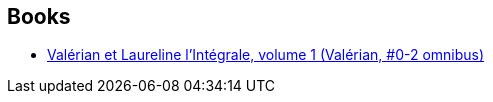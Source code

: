 :jbake-type: post
:jbake-status: published
:jbake-title: Évelyne Tranlé
:jbake-tags: author
:jbake-date: 2016-12-01
:jbake-depth: ../../
:jbake-uri: goodreads/authors/3394238.adoc
:jbake-bigImage: https://s.gr-assets.com/assets/nophoto/user/u_200x266-e183445fd1a1b5cc7075bb1cf7043306.png
:jbake-source: https://www.goodreads.com/author/show/3394238
:jbake-style: goodreads goodreads-author no-index

## Books
* link:../books/9782205060164.html[Valérian et Laureline l'Intégrale, volume 1 (Valérian, #0-2 omnibus)]
